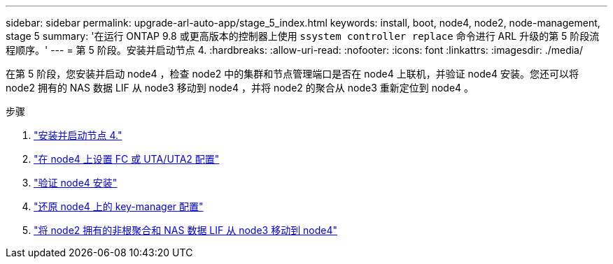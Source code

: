 ---
sidebar: sidebar 
permalink: upgrade-arl-auto-app/stage_5_index.html 
keywords: install, boot, node4, node2, node-management, stage 5 
summary: '在运行 ONTAP 9.8 或更高版本的控制器上使用 `ssystem controller replace` 命令进行 ARL 升级的第 5 阶段流程顺序。' 
---
= 第 5 阶段。安装并启动节点 4.
:hardbreaks:
:allow-uri-read: 
:nofooter: 
:icons: font
:linkattrs: 
:imagesdir: ./media/


[role="lead"]
在第 5 阶段，您安装并启动 node4 ，检查 node2 中的集群和节点管理端口是否在 node4 上联机，并验证 node4 安装。您还可以将 node2 拥有的 NAS 数据 LIF 从 node3 移动到 node4 ，并将 node2 的聚合从 node3 重新定位到 node4 。

.步骤
. link:install_boot_node4.html["安装并启动节点 4."]
. link:set_fc_or_uta_uta2_config_node4.html["在 node4 上设置 FC 或 UTA/UTA2 配置"]
. link:verify_node4_installation.html["验证 node4 安装"]
. link:restore_key-manager_config_node4.html["还原 node4 上的 key-manager 配置"]
. link:move_non_root_aggr_and_nas_data_lifs_node2_from_node3_to_node4.html["将 node2 拥有的非根聚合和 NAS 数据 LIF 从 node3 移动到 node4"]

